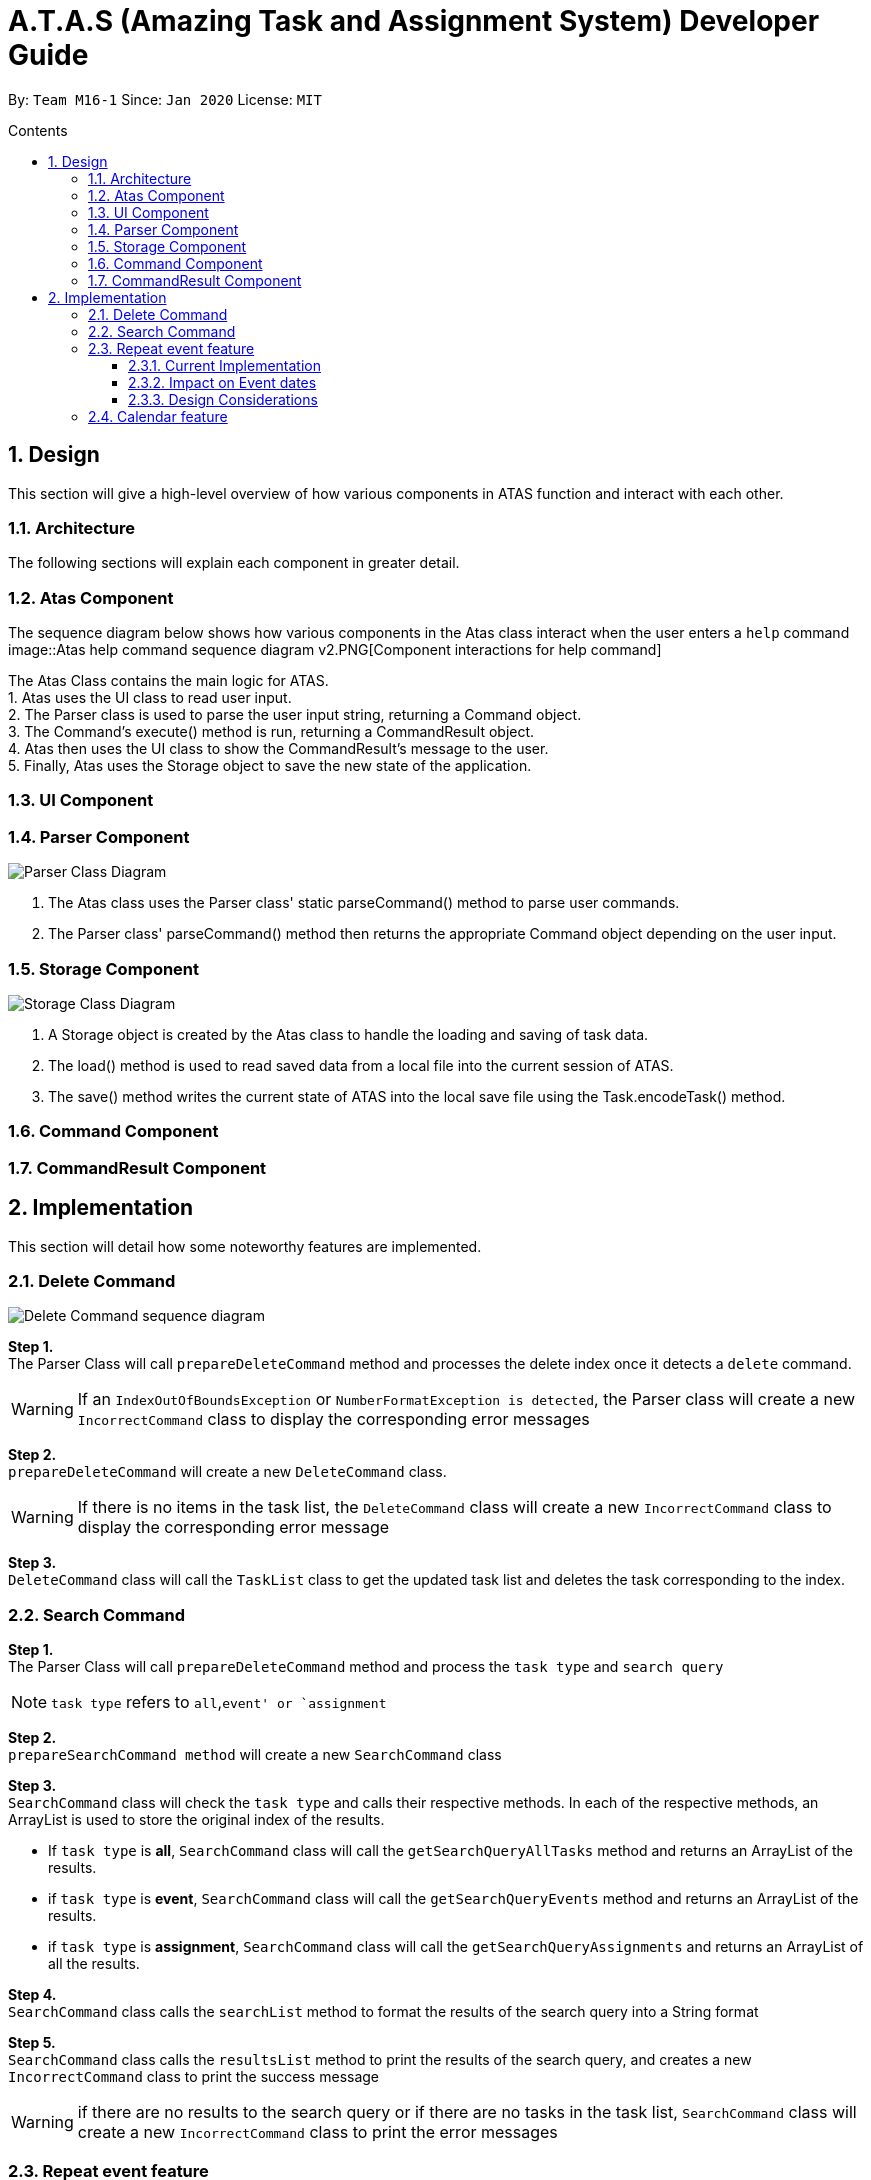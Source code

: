 = A.T.A.S (Amazing Task and Assignment System) Developer Guide
:site-section: UserGuide
:toc:
:toclevels: 4
:toc-title: Contents
:toc-placement: preamble
:sectnums:
:imagesDir: images
:stylesDir: stylesheets
:xrefstyle: full
:experimental:
ifdef::env-github[]
:tip-caption: :bulb:
:note-caption: :information_source:
endif::[]

By: `Team M16-1` Since: `Jan 2020` License: `MIT`

== Design
This section will give a high-level overview of how various components in ATAS function and interact with each other.

=== Architecture
The following sections will explain each component in greater detail.

=== Atas Component
The sequence diagram below shows how various components in the Atas class interact when the user enters a `help` command
image::Atas help command sequence diagram v2.PNG[Component interactions for help command]

The Atas Class contains the main logic for ATAS. +
1. Atas uses the UI class to read user input. +
2. The Parser class is used to parse the user input string, returning a Command object. +
3. The Command's execute() method is run, returning a CommandResult object. +
4. Atas then uses the UI class to show the CommandResult's message to the user. +
5. Finally, Atas uses the Storage object to save the new state of the application.


=== UI Component

=== Parser Component
image::parser class diagram v1.PNG[Parser Class Diagram]
1. The Atas class uses the Parser class' static parseCommand() method to parse user commands. +
2. The Parser class' parseCommand() method then returns the appropriate Command object depending on the user input.

=== Storage Component
image::storage.PNG[Storage Class Diagram]
1. A Storage object is created by the Atas class to handle the loading and saving of task data.
2. The load() method is used to read saved data from a local file into the current session of ATAS.
3. The save() method writes the current state of ATAS into the local save file using the Task.encodeTask() method.

=== Command Component

=== CommandResult Component

== Implementation
This section will detail how some noteworthy features are implemented.

=== Delete Command
image::delete.png[Delete Command sequence diagram]

*Step 1.* +
The Parser Class will call `prepareDeleteCommand` method and processes the delete index once it detects a `delete` command.

[WARNING]
If an `IndexOutOfBoundsException` or `NumberFormatException is detected`, the Parser class will create a new `IncorrectCommand` class
to display the corresponding error messages

*Step 2.* +
`prepareDeleteCommand` will create a new `DeleteCommand` class.

[WARNING]
If there is no items in the task list, the `DeleteCommand` class will create a new `IncorrectCommand` class to display the
corresponding error message

*Step 3.* +
`DeleteCommand` class will call the `TaskList` class to get the updated task list and deletes the task corresponding to the index.

=== Search Command
*Step 1.* +
The Parser Class will call `prepareDeleteCommand` method and process the `task type` and `search query`

[NOTE]
`task type` refers to `all`,`event' or `assignment`

*Step 2.* +
`prepareSearchCommand method` will create a new `SearchCommand` class

*Step 3.* +
`SearchCommand` class will check the `task type` and calls their respective methods. In each of the respective methods, an ArrayList is used
to store the original index of the results.

* If `task type` is *all*, `SearchCommand` class will call the `getSearchQueryAllTasks` method and returns an ArrayList of the results.

* if `task type` is *event*, `SearchCommand` class will call the `getSearchQueryEvents` method and returns an ArrayList of the results.
* if `task type` is *assignment*, `SearchCommand` class will call the `getSearchQueryAssignments` and returns an ArrayList of all the results.

*Step 4.* +
`SearchCommand` class calls the `searchList` method to format the results of the search query into a String format

*Step 5.* +
`SearchCommand` class calls the `resultsList` method to print the results of the search query, and creates a new `IncorrectCommand`
class to print the success message


[WARNING]
if there are no results to the search query or if there are no tasks in the task list, `SearchCommand` class
will create a new `IncorrectCommand` class to print the error messages


=== Repeat event feature
==== Current Implementation
* The `RepeatCommand` class extends `Command` class and initializes 3 values within a specified `Event` object which are stated below.
This will flag the given event as repeating, allowing other features to be able to catch and perform relevant desired behaviours.
. `Boolean isRepeat` variable: Set to true, marking the event as a repeating event.
. `int numOfPeriod` variable: Set to the given value that states the frequency which typeOfPeriod will repeat at.
. `String typeOfPeriod` variable: Set to d (days), w (weeks), m (months) or y (years) to indicate how often it will repeat.

* Given below is an example usage scenario and how the repeat command mechanism behaves at each step.
. The user launches the app and retrieves the tasks which are saved under a local file using Storage.
. He/She enters `repeat id/2 p/1w` into the command line. Method `parseCommand()` from `Parser` will be called to parse the command
provided. It will obtain the information to get integers `eventID`, `numOfPeriod` and also String `typeOfPeriod`.
. A new instance of RepeatCommand with `eventID`, `numOfPeriod` and `typeOfPeriod` initialized will be created. The `execute` method of
`repeatCommand` will then be called.
. `execute` command will do 3 things after it calls `getTask` method from `TaskList` class to get the user input task.
** It will check if the `eventID` provided refers to a valid `Event` task.
** It will then check if `numOfPeriod` equals to 0. In which case, it will be setting the event to not repeat by calling `setNoRepeat`
method from `Event` class.
*** `setNoRepeat` method will reinitialize the 3 variables (`isRepeat`, `numOfPeriod`, `typeOfPeriod`) to `false`, `0` and `null` respectively.
** If it is not 0, it will set the event to repeating by calling `setRepeat` method from `Event` class.
*** `setRepeat` method will initialize the 3 variables (`isRepeat`, `numOfPeriod`, `typeOfPeriod`) to the respective values given by
user. In this example, they will be set to `true`, `1` and `w` respectively.
. After `execute` command is done, it will return a new `ResultCommand` class with a string containing the result of the execution.
This string will be printed by calling `showToUser` method in the `Ui` class. Then the event will be saved into local file by calling
`trySaveTaskList` method from `Storage` class.

* The following sequence diagram summarizes how repeat command operation works: +
image:RepeatCommand_UML.png:[Sequence Diagram for Repeat Command]

==== Impact on Event dates
* With the implementation in mind, every time the app is launched, after `load` method in `Storage` class is called, the app will call a
method `updateEventDate` which will iterate through every task in the list  and calls `updateDate` method from `Event` class if the task
is a repeating event and its date is in the past.

==== Design Considerations
* Allowing only tasks that are `Event` to be repeated
** Rationale: +
We feel that given the context of University Students, it makes little sense for most assignments to repeat. However, it makes sense for
 events to repeat since many events actually occur on a regular basis.
** Alternative considered: +
. Allowing all tasks to be repeatable.
*** Pros: Allow more flexibility for the user to set which tasks they want to repeat, regardless of task type.
*** Cons: Memory wastage as additional variables are set for repeating tasks and in the case of minimal assignments requiring to be
repeated, these spaces are wasted.

* Allowing event to repeat for any amount of period by using `numOfPeriod` and `typeOfPeriod` (d, w, m ,y)
** Rationale: +
It provides great flexibility in allowing an event to repeat for any specified frequency. For example, some classes occur every 2 weeks.
Some events may happen every 10 days or any x amount of period.
** Alternative considered:
. Removing `numOfPeriod` and fixing it to just 4 types of recurrence.
*** Pros: It would simply usability and implementation since there will only be 4 options to choose from.
*** Cons: It would reduce the usability for the 2 examples provided above as users would not be able to make events repeat every 2 weeks
or 10 days, forcing them to have to manually type in the same event for as many times as it will occur if they wish to still keep track
of that event.

* Keeping repeated event as a single entity within the list and not repeatedly add new events of a newer date when repeat command is used.
** Rationale: +
It allows the repeated events to be removed or to stop repeating with ease as it remains a single entity and not multiple events,
improving the user's usability.
** Alternative considered:
. Repeatedly add new events with changes in dates for a fixed amount when repeat command is used.
*** Pros: It will be simpler to implement and test if repeating events can be treated like any other events as coupling is lower.
*** Cons: Deleting a repeating event would be difficult as there would be multiple entries to delete. It will also flood the tasklist of
the user and increase the file size of the local storage that stores the tasklist.

=== Calendar feature